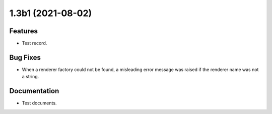 1.3b1 (2021-08-02)
==================

Features
--------

- Test record.

Bug Fixes
---------

- When a renderer factory could not be found, a misleading error
  message was raised if the renderer name was not a string.

Documentation
-------------

- Test documents.